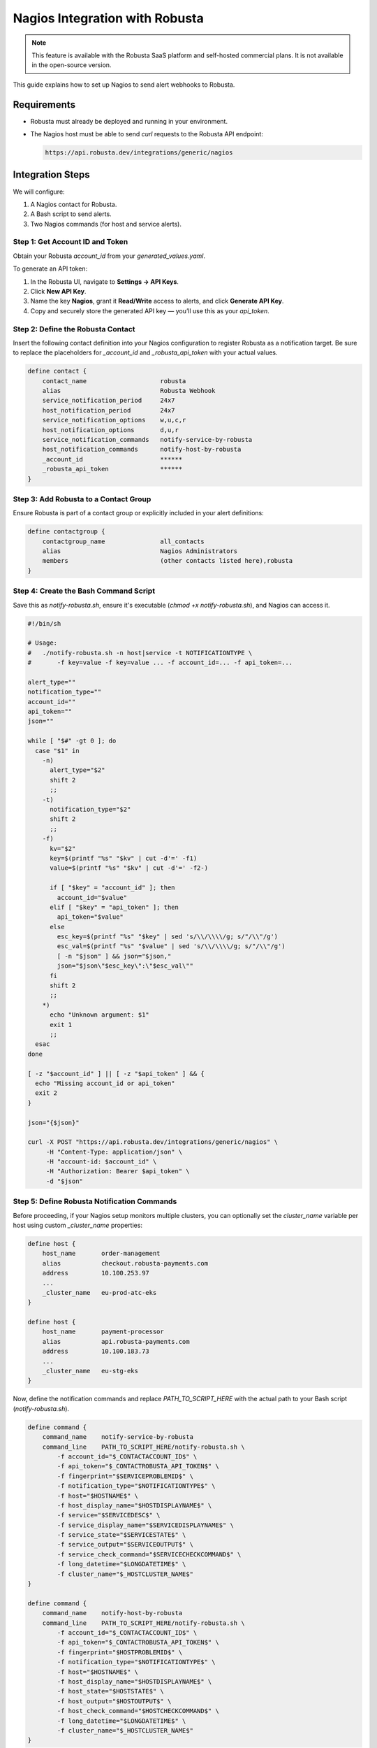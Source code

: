 Nagios Integration with Robusta
===============================

.. note::
    This feature is available with the Robusta SaaS platform and self-hosted commercial plans. It is not available in the open-source version.

This guide explains how to set up Nagios to send alert webhooks to Robusta.

Requirements
------------

- Robusta must already be deployed and running in your environment.
- The Nagios host must be able to send `curl` requests to the Robusta API endpoint:

  .. code-block::

     https://api.robusta.dev/integrations/generic/nagios


Integration Steps
-----------------

We will configure:

1. A Nagios contact for Robusta.
2. A Bash script to send alerts.
3. Two Nagios commands (for host and service alerts).

Step 1: Get Account ID and Token
^^^^^^^^^^^^^^^^^^^^^^^^^^^^^^^^

Obtain your Robusta `account_id` from your `generated_values.yaml`.

To generate an API token:

1. In the Robusta UI, navigate to **Settings → API Keys**.
2. Click **New API Key**.
3. Name the key **Nagios**, grant it **Read/Write** access to alerts, and click **Generate API Key**.
4. Copy and securely store the generated API key — you’ll use this as your `api_token`.


Step 2: Define the Robusta Contact
^^^^^^^^^^^^^^^^^^^^^^^^^^^^^^^^^^

Insert the following contact definition into your Nagios configuration to register Robusta as a notification target. Be sure to replace the placeholders for `_account_id` and `_robusta_api_token` with your actual values.

.. code-block:: nagios

    define contact {
        contact_name                    robusta
        alias                           Robusta Webhook
        service_notification_period     24x7
        host_notification_period        24x7
        service_notification_options    w,u,c,r
        host_notification_options       d,u,r
        service_notification_commands   notify-service-by-robusta
        host_notification_commands      notify-host-by-robusta
        _account_id                     ******
        _robusta_api_token              ******
    }


Step 3: Add Robusta to a Contact Group
^^^^^^^^^^^^^^^^^^^^^^^^^^^^^^^^^^^^^^

Ensure Robusta is part of a contact group or explicitly included in your alert definitions:

.. code-block:: nagios

    define contactgroup {
        contactgroup_name               all_contacts
        alias                           Nagios Administrators
        members                         (other contacts listed here),robusta
    }

Step 4: Create the Bash Command Script
^^^^^^^^^^^^^^^^^^^^^^^^^^^^^^^^^^^^^^

Save this as `notify-robusta.sh`, ensure it's executable (`chmod +x notify-robusta.sh`), and Nagios can access it.

.. code-block:: bash

    #!/bin/sh

    # Usage:
    #   ./notify-robusta.sh -n host|service -t NOTIFICATIONTYPE \
    #       -f key=value -f key=value ... -f account_id=... -f api_token=...

    alert_type=""
    notification_type=""
    account_id=""
    api_token=""
    json=""

    while [ "$#" -gt 0 ]; do
      case "$1" in
        -n)
          alert_type="$2"
          shift 2
          ;;
        -t)
          notification_type="$2"
          shift 2
          ;;
        -f)
          kv="$2"
          key=$(printf "%s" "$kv" | cut -d'=' -f1)
          value=$(printf "%s" "$kv" | cut -d'=' -f2-)

          if [ "$key" = "account_id" ]; then
            account_id="$value"
          elif [ "$key" = "api_token" ]; then
            api_token="$value"
          else
            esc_key=$(printf "%s" "$key" | sed 's/\\/\\\\/g; s/"/\\"/g')
            esc_val=$(printf "%s" "$value" | sed 's/\\/\\\\/g; s/"/\\"/g')
            [ -n "$json" ] && json="$json,"
            json="$json\"$esc_key\":\"$esc_val\""
          fi
          shift 2
          ;;
        *)
          echo "Unknown argument: $1"
          exit 1
          ;;
      esac
    done

    [ -z "$account_id" ] || [ -z "$api_token" ] && {
      echo "Missing account_id or api_token"
      exit 2
    }

    json="{$json}"

    curl -X POST "https://api.robusta.dev/integrations/generic/nagios" \
         -H "Content-Type: application/json" \
         -H "account-id: $account_id" \
         -H "Authorization: Bearer $api_token" \
         -d "$json"

Step 5: Define Robusta Notification Commands
^^^^^^^^^^^^^^^^^^^^^^^^^^^^^^^^^^^^^^^^^^^^

Before proceeding, if your Nagios setup monitors multiple clusters, you can optionally set the `cluster_name` variable per host using custom `_cluster_name` properties:

.. code-block:: nagios

    define host {
        host_name       order-management
        alias           checkout.robusta-payments.com
        address         10.100.253.97
        ...
        _cluster_name   eu-prod-atc-eks
    }

    define host {
        host_name       payment-processor
        alias           api.robusta-payments.com
        address         10.100.183.73
        ...
        _cluster_name   eu-stg-eks
    }

Now, define the notification commands and replace `PATH_TO_SCRIPT_HERE` with the actual path to your Bash script (`notify-robusta.sh`).

.. code-block:: nagios

    define command {
        command_name    notify-service-by-robusta
        command_line    PATH_TO_SCRIPT_HERE/notify-robusta.sh \
            -f account_id="$_CONTACTACCOUNT_ID$" \
            -f api_token="$_CONTACTROBUSTA_API_TOKEN$" \
            -f fingerprint="$SERVICEPROBLEMID$" \
            -f notification_type="$NOTIFICATIONTYPE$" \
            -f host="$HOSTNAME$" \
            -f host_display_name="$HOSTDISPLAYNAME$" \
            -f service="$SERVICEDESC$" \
            -f service_display_name="$SERVICEDISPLAYNAME$" \
            -f service_state="$SERVICESTATE$" \
            -f service_output="$SERVICEOUTPUT$" \
            -f service_check_command="$SERVICECHECKCOMMAND$" \
            -f long_datetime="$LONGDATETIME$" \
            -f cluster_name="$_HOSTCLUSTER_NAME$"
    }

    define command {
        command_name    notify-host-by-robusta
        command_line    PATH_TO_SCRIPT_HERE/notify-robusta.sh \
            -f account_id="$_CONTACTACCOUNT_ID$" \
            -f api_token="$_CONTACTROBUSTA_API_TOKEN$" \
            -f fingerprint="$HOSTPROBLEMID$" \
            -f notification_type="$NOTIFICATIONTYPE$" \
            -f host="$HOSTNAME$" \
            -f host_display_name="$HOSTDISPLAYNAME$" \
            -f host_state="$HOSTSTATE$" \
            -f host_output="$HOSTOUTPUT$" \
            -f host_check_command="$HOSTCHECKCOMMAND$" \
            -f long_datetime="$LONGDATETIME$" \
            -f cluster_name="$_HOSTCLUSTER_NAME$"
    }

Step 6: Add Extra Variables (Optional)
^^^^^^^^^^^^^^^^^^^^^^^^^^^^^^^^^^^^^^

To include additional data in alerts, use:

.. code-block:: bash

    -f variable_name="$INTERNAL_VARIABLE_NAME$"

Example:

.. code-block:: bash

    -f contact_email="$_CONTACTEMAIL$"

Restart Nagios to apply your changes:

.. code-block:: bash

    systemctl restart nagios
